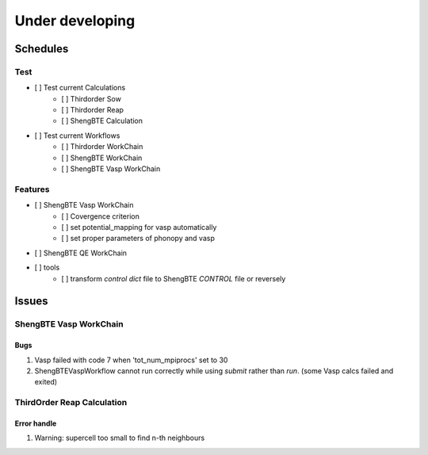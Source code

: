 ================
Under developing
================

Schedules
+++++++++

Test
----

- [ ] Test current Calculations
    - [ ] Thirdorder Sow
    - [ ] Thirdorder Reap
    - [ ] ShengBTE Calculation

- [ ] Test current Workflows
    - [ ] Thirdorder WorkChain
    - [ ] ShengBTE WorkChain
    - [ ] ShengBTE Vasp WorkChain

Features
--------

- [ ] ShengBTE Vasp WorkChain
    - [ ] Covergence criterion
    - [ ] set potential_mapping for vasp automatically
    - [ ] set proper parameters of phonopy and vasp
- [ ] ShengBTE QE WorkChain
- [ ] tools
    - [ ] transform `control dict` file to ShengBTE `CONTROL` file or reversely

Issues
++++++

ShengBTE Vasp WorkChain
-----------------------

Bugs
~~~~

1. Vasp failed with code 7 when 'tot_num_mpiprocs' set to 30
2. ShengBTEVaspWorkflow cannot run correctly while using `submit` rather than `run`. (some Vasp calcs failed and exited)


ThirdOrder Reap Calculation
---------------------------

Error handle
~~~~~~~~~~~~

1. Warning: supercell too small to find n-th neighbours